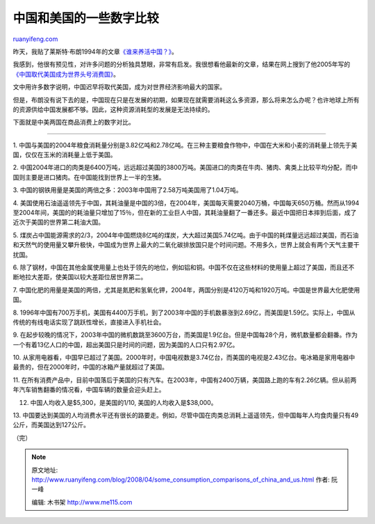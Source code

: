 .. _200804_some_consumption_comparisons_of_china_and_us:

中国和美国的一些数字比较
===========================================

`ruanyifeng.com <http://www.ruanyifeng.com/blog/2008/04/some_consumption_comparisons_of_china_and_us.html>`__

昨天，我贴了莱斯特·布朗1994年的文章\ `《谁来养活中国？》 <http://www.ruanyifeng.com/blog/2008/04/who_will_feed_china.html>`__\ 。

我感到，他很有预见性，对许多问题的分析独具慧眼，非常有启发。我很想看他最新的文章，结果在网上搜到了他2005年写的\ `《中国取代美国成为世界头号消费国》 <http://www.hwcc.com.cn/newsdisplay/newsdisplay.asp?Id=123039>`__\ 。

文中用许多数字说明，中国迟早将取代美国，成为对世界经济影响最大的国家。

但是，布朗没有说下去的是，中国现在只是在发展的初期，如果现在就需要消耗这么多资源，那么将来怎么办呢？也许地球上所有的资源供给中国发展都不够。因此，这种资源消耗型的发展是无法持续的。

下面就是中美两国在商品消费上的数字对比。


==================

1.
中国与美国的2004年粮食消耗量分别是3.82亿吨和2.78亿吨。在三种主要粮食作物中，中国在大米和小麦的消耗量上领先于美国，仅仅在玉米的消耗量上低于美国。

2.
中国2004年进口的肉类是6400万吨，远远超过美国的3800万吨。美国进口的肉类在牛肉、猪肉、禽类上比较平均分配，而中国则主要是进口猪肉。在中国能找到世界上一半的生猪。

3.
中国的钢铁用量是美国的两倍之多：2003年中国用了2.58万吨美国用了1.04万吨。

4.
美国使用石油遥遥领先于中国，其耗油量是中国的3倍，在2004年，美国每天需要2040万桶，中国每天650万桶。然而从1994至2004年间，美国的的耗油量只增加了15％，但在新的工业巨人中国，其耗油量翻了一番还多。最近中国把日本摔到后面，成了近次于美国的世界第二耗油大国。

5.
煤炭占中国能源需求的2/3，2004年中国燃烧8亿吨的煤炭，大大超过美国5.74亿吨。由于中国的耗煤量远远超过美国，而石油和天然气的使用量又攀升极快，中国成为世界上最大的二氧化碳排放国只是个时间问题。不用多久，世界上就会有两个天气主要干扰国。

6.
除了钢材，中国在其他金属使用量上也处于领先的地位，例如铝和铜。中国不仅在这些材料的使用量上超过了美国，而且还不断地拉大差距，使美国以较大差距位居世界第二。

7.
中国化肥的用量是美国的两倍，尤其是氮肥和氢氧化钾，2004年，两国分别是4120万吨和1920万吨。中国是世界最大化肥使用国。

8.
1996年中国有700万手机，美国有4400万手机，到了2003年中国的手机数暴涨到2.69亿，而美国是1.59亿。实际上，中国从传统的有线电话实现了跳跃性增长，直接进入手机社会。

9.
在起步较晚的情况下，2003年中国的微机数跳至3600万台，而美国是1.9亿台。但是中国每28个月，微机数量都会翻番。作为一个有着13亿人口的中国，超出美国只是时间的问题，因为美国的人口只有2.97亿。

10.
从家用电器看，中国早已超过了美国。2000年时，中国电视数是3.74亿台，而美国的电视是2.43亿台。电冰箱是家用电器中最贵的，但在2000年时，中国的冰箱产量就超过了美国。

11.
在所有消费产品中，目前中国落后于美国的只有汽车。在2003年，中国有2400万辆，美国路上跑的车有2.26亿辆。但从前两年汽车销售翻番的情况看，中国车辆的数量会迎头赶上。

12. 中国人均收入是$5,300，是美国的1/10, 美国的人均收入是$38,000。

13.
中国要达到美国的人均消费水平还有很长的路要走。例如，尽管中国在肉类总消耗上遥遥领先，但中国每年人均食肉量只有49公斤，而美国达到127公斤。

（完）

.. note::
    原文地址: http://www.ruanyifeng.com/blog/2008/04/some_consumption_comparisons_of_china_and_us.html 
    作者: 阮一峰 

    编辑: 木书架 http://www.me115.com